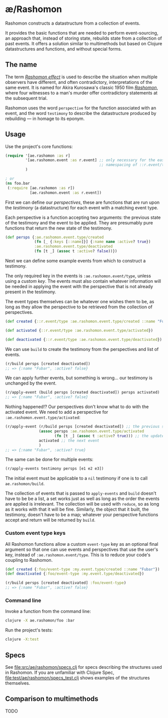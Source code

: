 * æ/Rashomon

Rashomon constructs a datastructure from a collection of events.

It provides the basic functions that are needed to perform event-sourcing, an approach that, instead of storing state, rebuilds state from a collection of past events. It offers a solution similar to multimethods but based on Clojure datastructures and functions, and without special forms.

** The name

The term /[[https://en.wikipedia.org/wiki/Rashomon_effect][Rashomon effect]]/ is used to describe the situation when multiple observers have different, and often contradictory, interpretations of the same event. It is named for Akira Kurosawa's classic 1950 film /[[https://en.wikipedia.org/wiki/Rashomon][Rashomon]]/, where four witnesses to a man's murder offer contradictory statements at the subsequent trial.

Rashomon uses the word ~perspective~ for the function associated with an event, and the word ~testimony~ to describe the datastructure produced by rebuilding — in homage to its eponym.

** Usage

Use the project's core functions:

#+begin_src clojure
(require '[ae.rashomon :as r]
         '[ae.rashomon.event :as r.event] ;; only necessary for the easy
                                          ;; namespacing of ::r.event/type
         )

; or
(ns foo.bar
 (:require [ae.rashomon :as r])
           [ae.rashomon.event :as r.event])
#+end_src

First we can define our /perspectives/, these are functions that are run upon the /testimony/ (a datastructure) for each event with a matching event type.

Each perspective is a function accepting two arguments: the previous state of the testimony and the event to be applied. They are presumably pure functions that return the new state of the testimony.

#+begin_src clojure
(def persps {:ae.rashomon.event.type/created
             (fn [_ {:keys [::name]}] {:name name :active? true})
             :ae.rashomon.event.type/deactivated
             (fn [t _] (assoc t :active? false))})
#+end_src

Next we can define some example events from which to construct a testimony.

The only required key in the events is ~:ae.rashomon.event/type~, unless using a [[*Custom event type keys][custom key]]. The events must also contain whatever information will be needed in applying the event with the perspective that is not already present in the testimony.

The event types themselves can be whatever one wishes them to be, as long as they allow the perspective to be retrieved from the collection of perspectives.

#+begin_src clojure
(def created {::r.event/type :ae.rashomon.event.type/created ::name "Fubar"})

(def activated {::r.event/type :ae.rashomon.event.type/activated})

(def deactivated {::r.event/type :ae.rashomon.event.type/deactivated})
#+end_src

We can use ~build~ to create the testimony from the perspectives and list of events.

#+begin_src clojure
(r/build persps [created deactivated])
;; => {:name "Fubar", :active? false}
#+end_src

We can apply further events, but something is wrong... our testimony is unchanged by the event.

#+begin_src clojure
(r/apply-event (build persps [created deactivated]) persps activated)
;; => {:name "Fubar", :active? false}
#+end_src

 Nothing happened!? Our perspectives don't know what to do with the activated event. We need to add a perspective for ~:ae.rashomon.event.type/activated~:

#+begin_src clojure
(r/apply-event (r/build persps [created deactivated]) ;; the previous state of the testimony
               (assoc persps :ae.rashomon.event.type/activated
                      (fn [t _] (assoc t :active? true))) ;; the updated perspectives
               activated ;; the next event
               )
;; => {:name "Fubar", :active? true}
#+end_src

The same can be done for multiple events:

#+begin_src clojure
(r/apply-events testimony persps [e1 e2 e3])
#+end_src

The initial event must be applicable to a ~nil~ testimony if one is to call ~ae.rashomon/build~.

The collection of events that is passed to ~apply-events~ and ~build~ doesn't have to be be a list, a set works just as well as long as the order the events are applied is irrelevant. The collection will be used with ~reduce~, so as long as it works with that it will be fine. Similarly, the object that it built, the testimony, doesn't have to be a map; whatever your perspective functions accept and return will be returned by ~build~.

*** Custom event type keys

All Rashomon functions allow a custom ~event-type~ key as an optional final argument so that one can use events and perspectives that use the user's key, instead of ~:ae.rashomon.event/type~. This is to reduce your code's coupling to Rashomon.

#+begin_src clojure
(def created {:foo/event-type :my.event.type/created ::name "Fubar"})
(def deactivated {:foo/event-type :my.event.type/deactivated})

(r/build persps [created deactivated] :foo/event-type)
;; => {:name "Fubar", :active? false}
#+end_src

*** Command line

Invoke a function from the command line:
#+begin_src bash
clojure -X ae.rashomon/foo :bar
#+end_src

Run the project's tests:
#+begin_src bash
clojure -X:test
#+end_src

** Specs

See [[file:src/ae/rashomon/specs.clj]] for specs describing the structures used in Rashomon. If you are unfamiliar with Clojure Spec, [[file:test/ae/rashomon/specs_test.clj]] shows examples of the structures themselves.

** Comparison to multimethods

TODO
